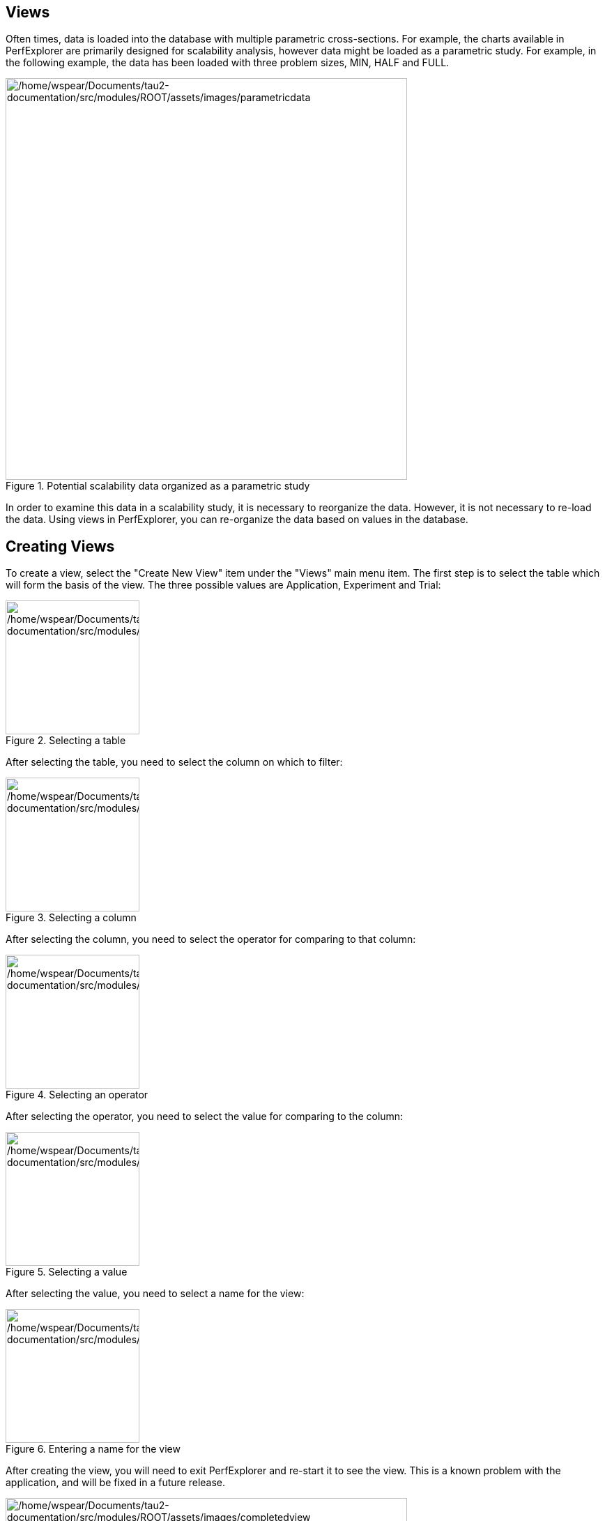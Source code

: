 == Views

Often times, data is loaded into the database with multiple parametric cross-sections. For example, the charts available in PerfExplorer are primarily designed for scalability analysis, however data might be loaded as a parametric study. For example, in the following example, the data has been loaded with three problem sizes, MIN, HALF and FULL.

.Potential scalability data organized as a parametric study
[#perfexplorer.views.parametricexample]
image::/home/wspear/Documents/tau2-documentation/src/modules/ROOT/assets/images/parametricdata.png[/home/wspear/Documents/tau2-documentation/src/modules/ROOT/assets/images/parametricdata,width=576]

In order to examine this data in a scalability study, it is necessary to reorganize the data. However, it is not necessary to re-load the data. Using views in PerfExplorer, you can re-organize the data based on values in the database.

[[CreatingViews]]
== Creating Views

To create a view, select the "Create New View" item under the "Views" main menu item. The first step is to select the table which will form the basis of the view. The three possible values are Application, Experiment and Trial:

.Selecting a table
[#perfexplorer.views.viewslevel]
image::/home/wspear/Documents/tau2-documentation/src/modules/ROOT/assets/images/viewslevel.png[/home/wspear/Documents/tau2-documentation/src/modules/ROOT/assets/images/viewslevel,width=192]

After selecting the table, you need to select the column on which to filter:

.Selecting a column
[#perfexplorer.views.viewscolumn]
image::/home/wspear/Documents/tau2-documentation/src/modules/ROOT/assets/images/viewscolumn.png[/home/wspear/Documents/tau2-documentation/src/modules/ROOT/assets/images/viewscolumn,width=192]

After selecting the column, you need to select the operator for comparing to that column:

.Selecting an operator
[#perfexplorer.views.viewsoperator]
image::/home/wspear/Documents/tau2-documentation/src/modules/ROOT/assets/images/viewsoperator.png[/home/wspear/Documents/tau2-documentation/src/modules/ROOT/assets/images/viewsoperator,width=192]

After selecting the operator, you need to select the value for comparing to the column:

.Selecting a value
[#perfexplorer.views.viewsvalue]
image::/home/wspear/Documents/tau2-documentation/src/modules/ROOT/assets/images/viewsvalue.png[/home/wspear/Documents/tau2-documentation/src/modules/ROOT/assets/images/viewsvalue,width=192]

After selecting the value, you need to select a name for the view:

.Entering a name for the view
[#perfexplorer.views.viewsname]
image::/home/wspear/Documents/tau2-documentation/src/modules/ROOT/assets/images/viewsname.png[/home/wspear/Documents/tau2-documentation/src/modules/ROOT/assets/images/viewsname,width=192]

After creating the view, you will need to exit PerfExplorer and re-start it to see the view. This is a known problem with the application, and will be fixed in a future release.

.The completed view
[#perfexplorer.views.completedview]
image::/home/wspear/Documents/tau2-documentation/src/modules/ROOT/assets/images/completedview.png[/home/wspear/Documents/tau2-documentation/src/modules/ROOT/assets/images/completedview,width=576]

[[CreatingSubviews]]
== Creating Subviews

In order to create sub-views, you first need to select the "Create New Sub-View" item from the "Views" main menu item. The first dialog box will prompt you to select the view (or sub-view) to base the new sub-view on:

.Selecting the base view
[#perfexplorer.views.subview]
image::/home/wspear/Documents/tau2-documentation/src/modules/ROOT/assets/images/subview.png[/home/wspear/Documents/tau2-documentation/src/modules/ROOT/assets/images/subview,width=192]

After selecting the base view or sub-view, the options for creating the new sub-view are the same as creating a new view. After creating the sub-view, you will need to exit PerfExplorer and re-start it to see the sub-view. This is a known problem with the application, and will be fixed in a future release.

.Completed sub-views
[#perfexplorer.views.completedsubview]
image::/home/wspear/Documents/tau2-documentation/src/modules/ROOT/assets/images/completedsubview.png[/home/wspear/Documents/tau2-documentation/src/modules/ROOT/assets/images/completedsubview,width=576]

